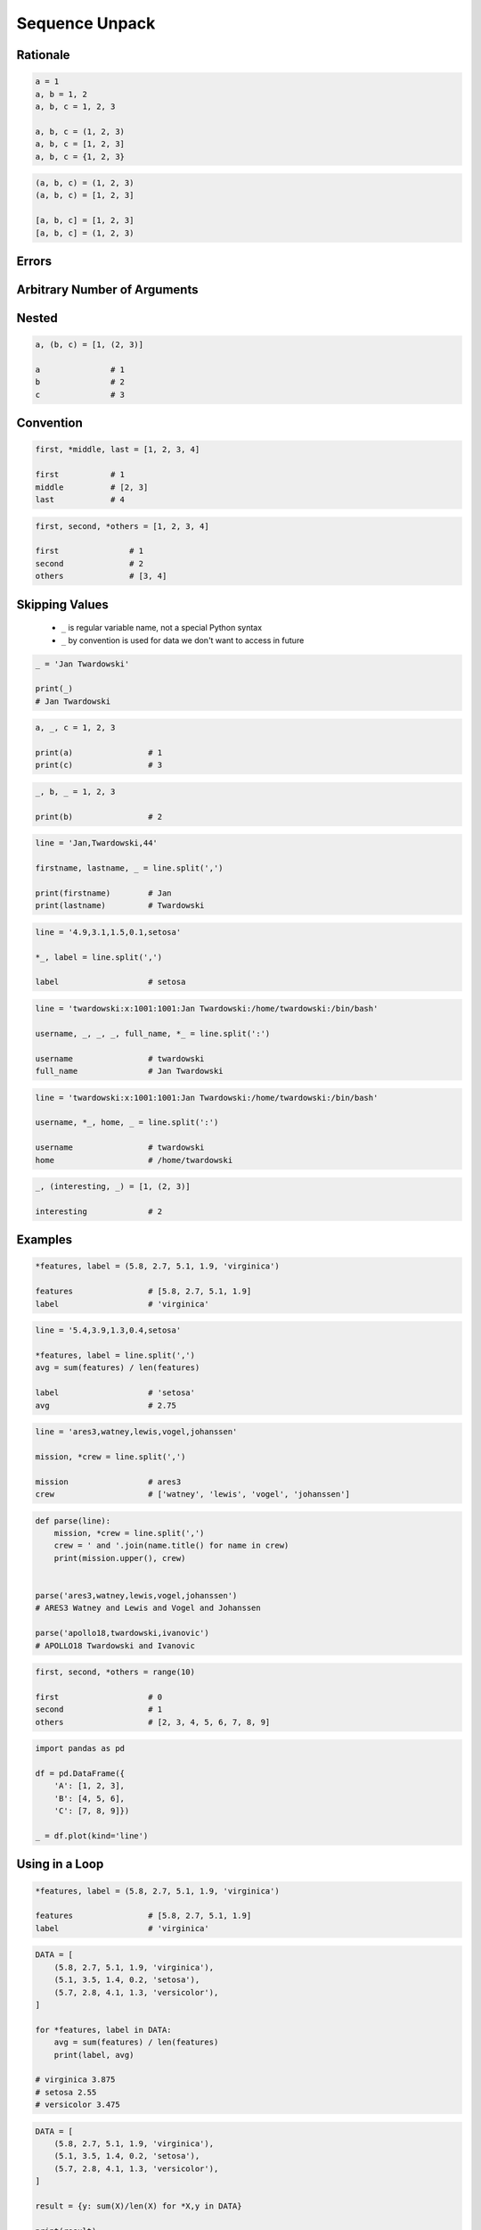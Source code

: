.. _Sequence Unpack:

***************
Sequence Unpack
***************


Rationale
=========
.. code-block:: python

    a = 1
    a, b = 1, 2
    a, b, c = 1, 2, 3

    a, b, c = (1, 2, 3)
    a, b, c = [1, 2, 3]
    a, b, c = {1, 2, 3}

.. code-block:: python

    (a, b, c) = (1, 2, 3)
    (a, b, c) = [1, 2, 3]

    [a, b, c] = [1, 2, 3]
    [a, b, c] = (1, 2, 3)


Errors
======
.. code-block:: python
    :caption: Note, that ``set`` is unordered collection

    {a, b, c} = {1, 2, 3}
    # SyntaxError: can't assign to literal

.. code-block:: python
    :caption: Too many values to unpack

    a, b, c = [1, 2, 3, 4]
    # ValueError: too many values to unpack (expected 3)

.. code-block:: python
    :caption: Not enough values to unpack

    a, b, c, d = [1, 2, 3]
    # ValueError: not enough values to unpack (expected 4, got 3)


Arbitrary Number of Arguments
=============================
.. code-block:: python
    :caption: Unpacking values at the right side

    a, b, *c = [1, 2, 3, 4]

    a               # 1
    b               # 2
    c               # [3, 4]

.. code-block:: python
    :caption: Unpacking values at the left side

    *a, b, c = [1, 2, 3, 4]

    a               # [1, 2]
    b               # 3
    c               # 4

.. code-block:: python
    :caption: Unpacking values from both sides at once

    a, *b, c = [1, 2, 3, 4]

    a               # 1
    b               # [2, 3]
    c               # 4

.. code-block:: python
    :caption: Unpacking from variable length

    a, *b, c = [1, 2]

    a               # 1
    b               # []
    c               # 2

.. code-block:: python
    :caption: Cannot unpack from both sides at once

    *a, b, *c = [1, 2, 3, 4]
    # SyntaxError: two starred expressions in assignment

.. code-block:: python
    :caption: Unpacking requires values for required arguments

    a, *b, c = [1]
    # ValueError: not enough values to unpack (expected at least 2, got 1)


Nested
======
.. code-block:: python

    a, (b, c) = [1, (2, 3)]

    a               # 1
    b               # 2
    c               # 3


Convention
==========
.. code-block:: python

    first, *middle, last = [1, 2, 3, 4]

    first           # 1
    middle          # [2, 3]
    last            # 4

.. code-block:: python

    first, second, *others = [1, 2, 3, 4]

    first               # 1
    second              # 2
    others              # [3, 4]


Skipping Values
===============
.. highlights::
    * ``_`` is regular variable name, not a special Python syntax
    * ``_`` by convention is used for data we don't want to access in future

.. code-block:: python

    _ = 'Jan Twardowski'

    print(_)
    # Jan Twardowski

.. code-block:: python

    a, _, c = 1, 2, 3

    print(a)                # 1
    print(c)                # 3

.. code-block:: python

    _, b, _ = 1, 2, 3

    print(b)                # 2

.. code-block:: python

    line = 'Jan,Twardowski,44'

    firstname, lastname, _ = line.split(',')

    print(firstname)        # Jan
    print(lastname)         # Twardowski

.. code-block:: python

    line = '4.9,3.1,1.5,0.1,setosa'

    *_, label = line.split(',')

    label                   # setosa

.. code-block:: python

    line = 'twardowski:x:1001:1001:Jan Twardowski:/home/twardowski:/bin/bash'

    username, _, _, _, full_name, *_ = line.split(':')

    username                # twardowski
    full_name               # Jan Twardowski

.. code-block:: python

    line = 'twardowski:x:1001:1001:Jan Twardowski:/home/twardowski:/bin/bash'

    username, *_, home, _ = line.split(':')

    username                # twardowski
    home                    # /home/twardowski

.. code-block:: python

    _, (interesting, _) = [1, (2, 3)]

    interesting             # 2


Examples
========
.. code-block:: python

    *features, label = (5.8, 2.7, 5.1, 1.9, 'virginica')

    features                # [5.8, 2.7, 5.1, 1.9]
    label                   # 'virginica'

.. code-block:: python

    line = '5.4,3.9,1.3,0.4,setosa'

    *features, label = line.split(',')
    avg = sum(features) / len(features)

    label                   # 'setosa'
    avg                     # 2.75

.. code-block:: python

    line = 'ares3,watney,lewis,vogel,johanssen'

    mission, *crew = line.split(',')

    mission                 # ares3
    crew                    # ['watney', 'lewis', 'vogel', 'johanssen']

.. code-block:: python

    def parse(line):
        mission, *crew = line.split(',')
        crew = ' and '.join(name.title() for name in crew)
        print(mission.upper(), crew)


    parse('ares3,watney,lewis,vogel,johanssen')
    # ARES3 Watney and Lewis and Vogel and Johanssen

    parse('apollo18,twardowski,ivanovic')
    # APOLLO18 Twardowski and Ivanovic

.. code-block:: python

    first, second, *others = range(10)

    first                   # 0
    second                  # 1
    others                  # [2, 3, 4, 5, 6, 7, 8, 9]

.. code-block:: python

    import pandas as pd

    df = pd.DataFrame({
        'A': [1, 2, 3],
        'B': [4, 5, 6],
        'C': [7, 8, 9]})

    _ = df.plot(kind='line')


Using in a Loop
===============
.. code-block:: python

    *features, label = (5.8, 2.7, 5.1, 1.9, 'virginica')

    features                # [5.8, 2.7, 5.1, 1.9]
    label                   # 'virginica'

.. code-block:: python

    DATA = [
        (5.8, 2.7, 5.1, 1.9, 'virginica'),
        (5.1, 3.5, 1.4, 0.2, 'setosa'),
        (5.7, 2.8, 4.1, 1.3, 'versicolor'),
    ]

    for *features, label in DATA:
        avg = sum(features) / len(features)
        print(label, avg)

    # virginica 3.875
    # setosa 2.55
    # versicolor 3.475

.. code-block:: python

    DATA = [
        (5.8, 2.7, 5.1, 1.9, 'virginica'),
        (5.1, 3.5, 1.4, 0.2, 'setosa'),
        (5.7, 2.8, 4.1, 1.3, 'versicolor'),
    ]

    result = {y: sum(X)/len(X) for *X,y in DATA}

    print(result)
    # {'virginica': 3.875,
    #  'setosa': 2.55,
    #  'versicolor': 3.475}

.. code-block:: python

    DATA = [
        (5.8, 2.7, 5.1, 1.9, 'virginica'),
        (5.1, 3.5, 1.4, 0.2, 'setosa'),
        (5.7, 2.8, 4.1, 1.3, 'versicolor'),
    ]

    for *_, label in DATA:
        print(label)

    # virginica
    # setosa
    # versicolor


Assignments
===========

Sequence Unpack Flat
--------------------
* Assignment name: Sequence Unpack Flat
* Complexity level: easy
* Lines of code to write: 1 lines
* Estimated time of completion: 3 min
* Solution: :download:`solution/sequence_unpack_flat.py`
* Last update: 2020-10-01

:English:
    #. Use data from "Input" section (see below)
    #. Using ``str.split()`` split input data by white space
    #. Separate ip address and host names
    #. Use asterisk ``*`` notation
    #. Compare result with "Output" section (see below)

:Polish:
    #. Użyj danych z sekcji "Input" (patrz poniżej)
    #. Używając ``str.split()`` podziel dane wejściowe po białych znakach
    #. Odseparuj adres ip i nazw hostów
    #. Skorzystaj z notacji z gwiazdką ``*``
    #. Porównaj wyniki z sekcją "Output" (patrz poniżej)

:Input:
    .. code-block:: python

        DATA = '10.13.37.1      nasa.gov esa.int roscosmos.ru'

:Output:
    .. code-block:: python

        ip: str
        # 10.13.37.1

        hosts: list
        # ['nasa.gov', 'esa.int', 'roscosmos.ru']

:Hints:
    * ``help(str.split)``

Sequence Unpack Nested
----------------------
* Assignment name: Sequence Unpack Nested
* Complexity level: easy
* Lines of code to write: 1 lines
* Estimated time of completion: 3 min
* Solution: :download:`solution/sequence_unpack_nested.py`
* Last update: 2020-10-01

:English:
    #. Use data from "Input" section (see below)
    #. Separate header and records
    #. Use asterisk ``*`` notation
    #. Compare result with "Output" section (see below)

:Polish:
    #. Użyj danych z sekcji "Input" (patrz poniżej)
    #. Odseparuj nagłówek od danych
    #. Skorzystaj z konstrukcji z gwiazdką ``*``
    #. Porównaj wyniki z sekcją "Output" (patrz poniżej)

:Input:
    .. code-block:: python

        DATA = [
            ('Sepal length', 'Sepal width', 'Petal length', 'Petal width', 'Species'),
            (5.8, 2.7, 5.1, 1.9, 'virginica'),
            (5.1, 3.5, 1.4, 0.2, 'setosa'),
            (5.7, 2.8, 4.1, 1.3, 'versicolor'),
            (6.3, 2.9, 5.6, 1.8, 'virginica'),
            (6.4, 3.2, 4.5, 1.5, 'versicolor'),
            (4.7, 3.2, 1.3, 0.2, 'setosa'),
            (7.0, 3.2, 4.7, 1.4, 'versicolor'),
            (7.6, 3.0, 6.6, 2.1, 'virginica'),
            (4.9, 3.0, 1.4, 0.2, 'setosa'),
            (4.9, 2.5, 4.5, 1.7, 'virginica'),
            (7.1, 3.0, 5.9, 2.1, 'virginica'),
            (4.6, 3.4, 1.4, 0.3, 'setosa'),
            (5.4, 3.9, 1.7, 0.4, 'setosa'),
            (5.7, 2.8, 4.5, 1.3, 'versicolor'),
            (5.0, 3.6, 1.4, 0.3, 'setosa'),
            (5.5, 2.3, 4.0, 1.3, 'versicolor'),
            (6.5, 3.0, 5.8, 2.2, 'virginica'),
            (6.5, 2.8, 4.6, 1.5, 'versicolor'),
            (6.3, 3.3, 6.0, 2.5, 'virginica'),
            (6.9, 3.1, 4.9, 1.5, 'versicolor'),
            (4.6, 3.1, 1.5, 0.2, 'setosa'),
        ]

:Output:
    .. code-block:: python

        header: tuple
        # ('Sepal length', 'Sepal width', 'Petal length', 'Petal width', 'Species')

        data: list
        # [(5.8, 2.7, 5.1, 1.9, 'virginica'),
        #  (5.1, 3.5, 1.4, 0.2, 'setosa'),
        #  (5.7, 2.8, 4.1, 1.3, 'versicolor'),
        #  ... ]

:Hints:
    * ``from pprint import pprint``
    * ``pprint(data)``
